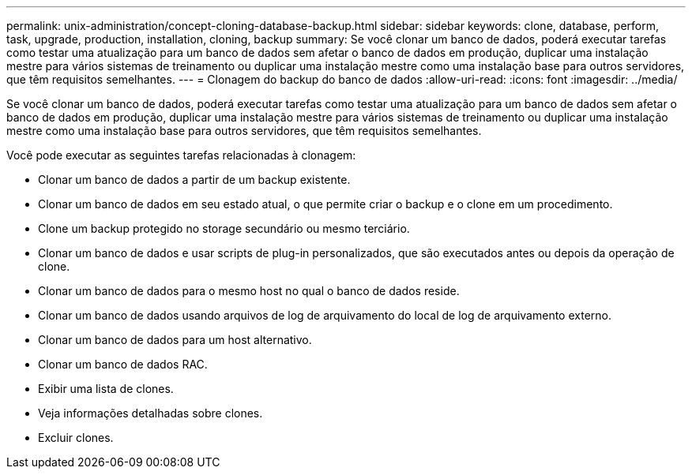 ---
permalink: unix-administration/concept-cloning-database-backup.html 
sidebar: sidebar 
keywords: clone, database, perform, task, upgrade, production, installation, cloning, backup 
summary: Se você clonar um banco de dados, poderá executar tarefas como testar uma atualização para um banco de dados sem afetar o banco de dados em produção, duplicar uma instalação mestre para vários sistemas de treinamento ou duplicar uma instalação mestre como uma instalação base para outros servidores, que têm requisitos semelhantes. 
---
= Clonagem do backup do banco de dados
:allow-uri-read: 
:icons: font
:imagesdir: ../media/


[role="lead"]
Se você clonar um banco de dados, poderá executar tarefas como testar uma atualização para um banco de dados sem afetar o banco de dados em produção, duplicar uma instalação mestre para vários sistemas de treinamento ou duplicar uma instalação mestre como uma instalação base para outros servidores, que têm requisitos semelhantes.

Você pode executar as seguintes tarefas relacionadas à clonagem:

* Clonar um banco de dados a partir de um backup existente.
* Clonar um banco de dados em seu estado atual, o que permite criar o backup e o clone em um procedimento.
* Clone um backup protegido no storage secundário ou mesmo terciário.
* Clonar um banco de dados e usar scripts de plug-in personalizados, que são executados antes ou depois da operação de clone.
* Clonar um banco de dados para o mesmo host no qual o banco de dados reside.
* Clonar um banco de dados usando arquivos de log de arquivamento do local de log de arquivamento externo.
* Clonar um banco de dados para um host alternativo.
* Clonar um banco de dados RAC.
* Exibir uma lista de clones.
* Veja informações detalhadas sobre clones.
* Excluir clones.

